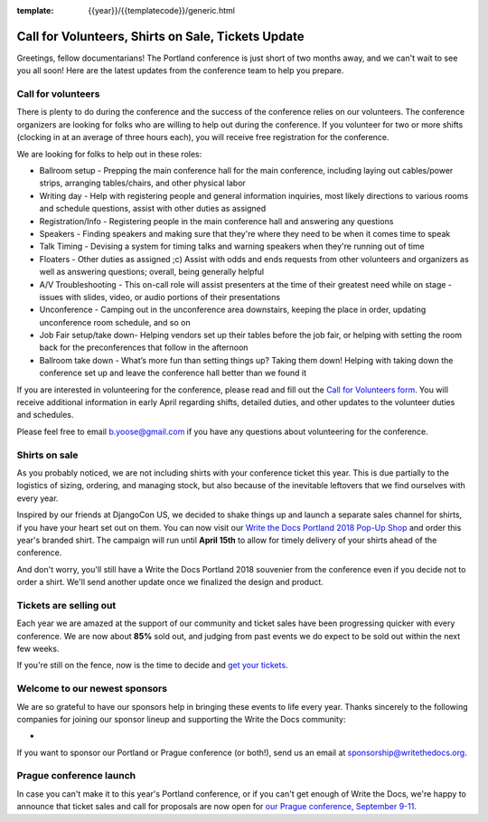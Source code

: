 :template: {{year}}/{{templatecode}}/generic.html

.. post:: March 19, 2018
   :tags: portland-2018, volunteers, shirts, tickets

Call for Volunteers, Shirts on Sale, Tickets Update
===================================================

Greetings, fellow documentarians! The Portland conference is just short of two months away, and we can't wait to see you all soon! Here are the latest updates from the conference team to help you prepare.

Call for volunteers
-------------------

There is plenty to do during the conference and the success of the conference relies on our volunteers. The conference organizers are looking for folks who are willing to help out during the conference. If you volunteer for two or more shifts (clocking in at an average of three hours each), you will receive free registration for the conference.

We are looking for folks to help out in these roles:

- Ballroom setup - Prepping the main conference hall for the main conference, including laying out cables/power strips, arranging tables/chairs, and other physical labor
- Writing day - Help with registering people and general information inquiries, most likely directions to various rooms and schedule questions, assist with other duties as assigned
- Registration/Info - Registering people in the main conference hall and answering any questions
- Speakers - Finding speakers and making sure that they're where they need to be when it comes time to speak
- Talk Timing - Devising a system for timing talks and warning speakers when they're running out of time
- Floaters - Other duties as assigned ;c) Assist with odds and ends requests from other volunteers and organizers as well as answering questions; overall, being generally helpful
- A/V Troubleshooting - This on-call role will assist presenters at the time of their greatest need while on stage - issues with slides, video, or audio portions of their presentations
- Unconference - Camping out in the unconference area downstairs, keeping the place in order, updating unconference room schedule, and so on
- Job Fair setup/take down- Helping vendors set up their tables before the job fair, or helping with setting the room back for the preconferences that follow in the afternoon
- Ballroom take down - What’s more fun than setting things up? Taking them down! Helping with taking down the conference set up and leave the conference hall better than we found it

If you are interested in volunteering for the conference, please read and fill out the `Call for Volunteers form <https://goo.gl/forms/MprOM1PfOAdD6TKG3>`_. You will receive additional information in early April regarding shifts, detailed duties, and other updates to the volunteer duties and schedules.

Please feel free to email b.yoose@gmail.com if you have any questions about volunteering for the conference.

Shirts on sale
--------------

As you probably noticed, we are not including shirts with your conference ticket this year.
This is due partially to the logistics of sizing, ordering, and managing stock, but also because of the inevitable leftovers that we find ourselves with every year.

Inspired by our friends at DjangoCon US, we decided to shake things up and launch a separate sales channel for shirts, if you have your heart set out on them.
You can now visit our `Write the Docs Portland 2018 Pop-Up Shop <https://teespring.com/wtd-portland-2018-shirts>`_ and order this year's branded shirt.
The campaign will run until **April 15th** to allow for timely delivery of your shirts ahead of the conference.

And don't worry, you'll still have a Write the Docs Portland 2018 souvenier from the conference even if you decide not to order a shirt.
We'll send another update once we finalized the design and product.

Tickets are selling out
-----------------------

Each year we are amazed at the support of our community and ticket sales have been progressing quicker with every conference.
We are now about **85%** sold out, and judging from past events we do expect to be sold out within the next few weeks.

If you're still on the fence, now is the time to decide and `get your tickets <https://ti.to/writethedocs/write-the-docs-portland-2018/>`_.

Welcome to our newest sponsors
------------------------------

We are so grateful to have our sponsors help in bringing these events to life every year. Thanks sincerely to the following companies for joining our sponsor lineup and supporting the Write the Docs community:

-

If you want to sponsor our Portland or Prague conference (or both!), send us an email at sponsorship@writethedocs.org.

Prague conference launch
------------------------

In case you can't make it to this year's Portland conference, or if you can't get enough of Write the Docs, we're happy to announce that ticket sales and call for proposals are now open for `our Prague conference, September 9-11 <http://www.writethedocs.org/conf/prague/2018/>`_.
